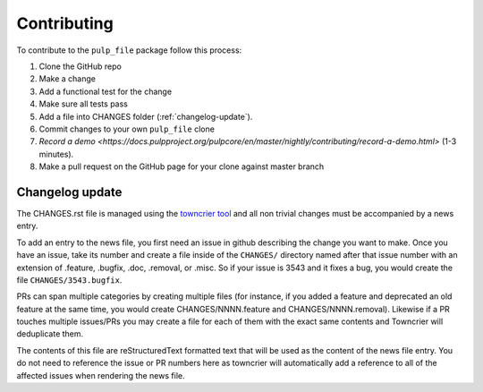 Contributing
============

To contribute to the ``pulp_file`` package follow this process:

1. Clone the GitHub repo
2. Make a change
3. Add a functional test for the change
4. Make sure all tests pass
5. Add a file into CHANGES folder (:ref:`changelog-update`).
6. Commit changes to your own ``pulp_file`` clone
7. `Record a demo <https://docs.pulpproject.org/pulpcore/en/master/nightly/contributing/record-a-demo.html>` (1-3 minutes).
8. Make a pull request on the GitHub page for your clone against master branch


.. _changelog-update:

Changelog update
****************

The CHANGES.rst file is managed using the `towncrier tool <https://github.com/hawkowl/towncrier>`_
and all non trivial changes must be accompanied by a news entry.

To add an entry to the news file, you first need an issue in github describing the change you
want to make. Once you have an issue, take its number and create a file inside of the ``CHANGES/``
directory named after that issue number with an extension of .feature, .bugfix, .doc, .removal, or
.misc. So if your issue is 3543 and it fixes a bug, you would create the file
``CHANGES/3543.bugfix``.

PRs can span multiple categories by creating multiple files (for instance, if you added a feature
and deprecated an old feature at the same time, you would create CHANGES/NNNN.feature and
CHANGES/NNNN.removal). Likewise if a PR touches multiple issues/PRs you may create a file for each
of them with the exact same contents and Towncrier will deduplicate them.

The contents of this file are reStructuredText formatted text that will be used as the content of
the news file entry. You do not need to reference the issue or PR numbers here as towncrier will
automatically add a reference to all of the affected issues when rendering the news file.

